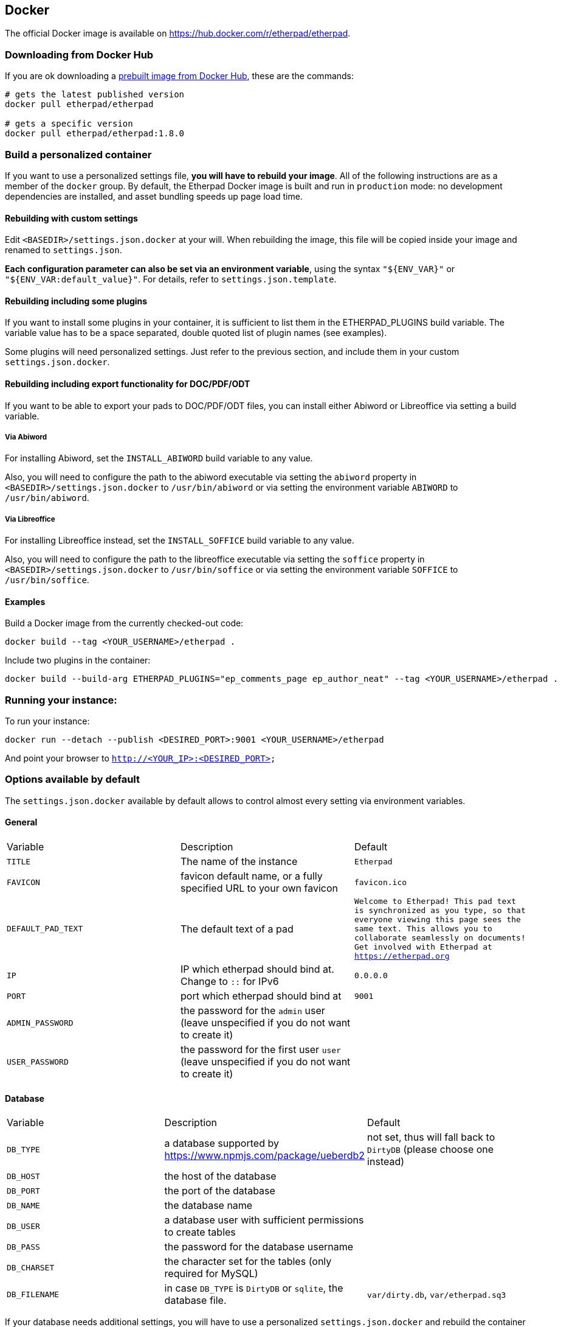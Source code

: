 == Docker

The official Docker image is available on https://hub.docker.com/r/etherpad/etherpad.

=== Downloading from Docker Hub
If you are ok downloading a https://hub.docker.com/r/etherpad/etherpad[prebuilt image from Docker Hub], these are the commands:

[source, bash]
----
# gets the latest published version
docker pull etherpad/etherpad

# gets a specific version
docker pull etherpad/etherpad:1.8.0
----

=== Build a personalized container

If you want to use a personalized settings file, **you will have to rebuild your image**.
All of the following instructions are as a member of the `docker` group.
By default, the Etherpad Docker image is built and run in `production` mode: no development dependencies are installed, and asset bundling speeds up page load time.

==== Rebuilding with custom settings
Edit `<BASEDIR>/settings.json.docker` at your will. When rebuilding the image, this file will be copied inside your image and renamed to `settings.json`.

**Each configuration parameter can also be set via an environment variable**, using the syntax `"${ENV_VAR}"` or `"${ENV_VAR:default_value}"`. For details, refer to `settings.json.template`.

==== Rebuilding including some plugins
If you want to install some plugins in your container, it is sufficient to list them in the ETHERPAD_PLUGINS build variable.
The variable value has to be a space separated, double quoted list of plugin names (see examples).

Some plugins will need personalized settings. Just refer to the previous section, and include them in your custom `settings.json.docker`.

==== Rebuilding including export functionality for DOC/PDF/ODT

If you want to be able to export your pads to DOC/PDF/ODT files, you can install
either Abiword or Libreoffice via setting a build variable.

===== Via Abiword

For installing Abiword, set the `INSTALL_ABIWORD` build variable to any value.

Also, you will need to configure the path to the abiword executable
via setting the `abiword` property in `<BASEDIR>/settings.json.docker` to
`/usr/bin/abiword` or via setting the environment variable  `ABIWORD` to
`/usr/bin/abiword`.

===== Via Libreoffice

For installing Libreoffice instead, set the `INSTALL_SOFFICE` build variable
to any value.

Also, you will need to configure the path to the libreoffice executable
via setting the `soffice` property in `<BASEDIR>/settings.json.docker` to
`/usr/bin/soffice` or via setting the environment variable  `SOFFICE` to
`/usr/bin/soffice`.

==== Examples

Build a Docker image from the currently checked-out code:

[source,bash]
----
docker build --tag <YOUR_USERNAME>/etherpad .
----

Include two plugins in the container:

[source,bash]
----
docker build --build-arg ETHERPAD_PLUGINS="ep_comments_page ep_author_neat" --tag <YOUR_USERNAME>/etherpad .
----

=== Running your instance:

To run your instance:

[source,bash]
----
docker run --detach --publish <DESIRED_PORT>:9001 <YOUR_USERNAME>/etherpad
----

And point your browser to `http://<YOUR_IP>:<DESIRED_PORT>`

=== Options available by default

The `settings.json.docker` available by default allows to control almost every setting via environment variables.

==== General

[cols="1,1,1"]
|===
| Variable
| Description
| Default
| `TITLE`
| The name of the instance
| `Etherpad`

| `FAVICON`
| favicon default name, or a fully specified URL to your own favicon
| `favicon.ico`
| `DEFAULT_PAD_TEXT`
| The default text of a pad
| `Welcome to Etherpad! This pad text is synchronized as you type, so that everyone viewing this page sees the same text. This allows you to collaborate seamlessly on documents! Get involved with Etherpad at https://etherpad.org`

| `IP`
| IP which etherpad should bind at. Change to `::` for IPv6
| `0.0.0.0`
| `PORT`
| port which etherpad should bind at
| `9001`
| `ADMIN_PASSWORD`
| the password for the `admin` user (leave unspecified if you do not want to create it)
|
| `USER_PASSWORD`
| the password for the first user `user` (leave unspecified if you do not want to create it)
|
|===

==== Database

[cols="1,1,1"]
|===
| Variable
| Description
| Default

| `DB_TYPE`     | a database supported by https://www.npmjs.com/package/ueberdb2 | not set, thus will fall back to `DirtyDB` (please choose one instead)
| `DB_HOST`     | the host of the database
|

| `DB_PORT`
| the port of the database
|

| `DB_NAME`
| the database name
|

| `DB_USER`
| a database user with sufficient permissions to create tables
|

| `DB_PASS`
| the password for the database username
|

| `DB_CHARSET`
| the character set for the tables (only required for MySQL)
|

| `DB_FILENAME`
| in case `DB_TYPE` is `DirtyDB` or `sqlite`, the database file.
| `var/dirty.db`, `var/etherpad.sq3`
|===

If your database needs additional settings, you will have to use a personalized `settings.json.docker` and rebuild the container (or otherwise put the updated `settings.json` inside your image).


==== Pad Options

[cols="1,1,1"]
|===

| Variable
| Description
| Default


| `PAD_OPTIONS_NO_COLORS`
|
| `false`


| `PAD_OPTIONS_SHOW_CONTROLS`
|
| `true`

| `PAD_OPTIONS_SHOW_CHAT`
|
| `true`

| `PAD_OPTIONS_SHOW_LINE_NUMBERS`
|
| `true`

| `PAD_OPTIONS_USE_MONOSPACE_FONT`
|
| `false`

| `PAD_OPTIONS_USER_NAME`
|
| `null`

| `PAD_OPTIONS_USER_COLOR`
|
| `null`

| `PAD_OPTIONS_RTL`
|
| `false`

| `PAD_OPTIONS_ALWAYS_SHOW_CHAT`
|
| `false`

| `PAD_OPTIONS_CHAT_AND_USERS`
|
|  `false`

| `PAD_OPTIONS_LANG`
|
| `null`
|===

==== Shortcuts

[cols="1,1,1"]
|===
| Variable
| Description
| Default


| `PAD_SHORTCUTS_ENABLED_ALT_F9`
| focus on the File Menu and/or editbar
| `true`

| `PAD_SHORTCUTS_ENABLED_ALT_C`
| focus on the Chat window
| `true`

| `PAD_SHORTCUTS_ENABLED_CMD_S`
| save a revision
| `true`

| `PAD_SHORTCUTS_ENABLED_CMD_Z`
| undo/redo
| `true`

| `PAD_SHORTCUTS_ENABLED_CMD_Y`
| redo
| `true`

| `PAD_SHORTCUTS_ENABLED_CMD_I`
| italic
| `true`

| `PAD_SHORTCUTS_ENABLED_CMD_B`
| bold
| `true`

| `PAD_SHORTCUTS_ENABLED_CMD_U`
| underline
| `true`

| `PAD_SHORTCUTS_ENABLED_CMD_H`
| backspace
| `true`

| `PAD_SHORTCUTS_ENABLED_CMD_5`
| strike through
| `true`

| `PAD_SHORTCUTS_ENABLED_CMD_SHIFT_1`
| ordered list
| `true`

| `PAD_SHORTCUTS_ENABLED_CMD_SHIFT_2`
| shows a gritter popup showing a line author
| `true`

| `PAD_SHORTCUTS_ENABLED_CMD_SHIFT_L`
| unordered list
| `true`

| `PAD_SHORTCUTS_ENABLED_CMD_SHIFT_N`
| ordered list
|`true`

| `PAD_SHORTCUTS_ENABLED_CMD_SHIFT_C`
| clear authorship
| `true`

| `PAD_SHORTCUTS_ENABLED_DELETE`
|
| `true`


| `PAD_SHORTCUTS_ENABLED_RETURN`
|
| `true`

| `PAD_SHORTCUTS_ENABLED_ESC`
| in mozilla versions 14-19 avoid reconnecting pad
| `true`

| `PAD_SHORTCUTS_ENABLED_TAB`
| indent
| `true`

| `PAD_SHORTCUTS_ENABLED_CTRL_HOME`
| scroll to top of pad
| `true`

| `PAD_SHORTCUTS_ENABLED_PAGE_UP`
|
| `true`

| `PAD_SHORTCUTS_ENABLED_PAGE_DOWN`
|
| `true`
|===

==== Skins

You can use the UI skin variants builder at `/p/test#skinvariantsbuilder`

For the colibris skin only, you can choose how to render the three main containers:
  * toolbar (top menu with icons)
  * editor (containing the text of the pad)
  * background (area outside of editor, mostly visible when using page style)

For each of the 3 containers you can choose 4 color combinations:
   * super-light
   * light
   * dark
   * super-dark

For the editor container, you can also make it full width by adding `full-width-editor` variant (by default editor is rendered as a page, with a max-width of 900px).

[cols="1,1,1"]
|===
| Variable
| Description
| Default

| `SKIN_NAME`
| either `no-skin`, `colibris` or an existing directory under `src/static/skins`
| `colibris`

| `SKIN_VARIANTS`
| multiple skin variants separated by spaces
| `super-light-toolbar super-light-editor light-background`
|===

==== Logging

[cols="1,1,1"]
|===
| Variable
| Description
| Default


| `LOGLEVEL`
| valid values are `DEBUG`, `INFO`, `WARN` and `ERROR` | `INFO`

| `DISABLE_IP_LOGGING`
| Privacy: disable IP logging
| `false`
|===

==== Advanced

[cols="1,1,1"]
|===
| Variable
| Description
| Default

|`COOKIE_KEY_ROTATION_INTERVAL`
|How often (ms) to rotate in a new secret for signing cookies
|`86400000` (1 day)

| `COOKIE_SAME_SITE`
| Value of the SameSite cookie property.
| `"Lax"`

| `COOKIE_SESSION_LIFETIME`
| How long (ms) a user can be away before they must log in again.
| `864000000` (10 days)

| `COOKIE_SESSION_REFRESH_INTERVAL`
| How often (ms) to write the latest cookie expiration time.
| `86400000` (1 day)

| `SHOW_SETTINGS_IN_ADMIN_PAGE`
| hide/show the settings.json in admin page
| `true`

| `TRUST_PROXY`
| set to `true` if you are using a reverse proxy in front of Etherpad (for example: Traefik for SSL termination via Let's Encrypt). This will affect security and correctness of the logs if not done
| `false`

| `IMPORT_MAX_FILE_SIZE`
| maximum allowed file size when importing a pad, in bytes.
| `52428800` (50 MB)

| `IMPORT_EXPORT_MAX_REQ_PER_IP`
| maximum number of import/export calls per IP.
| `10`

| `IMPORT_EXPORT_RATE_LIMIT_WINDOW`
| the call rate for import/export requests will be estimated in this time window (in milliseconds)
| `90000`

| `COMMIT_RATE_LIMIT_DURATION`
| duration of the rate limit window for commits by individual users/IPs (in seconds)                               | `1`

| `COMMIT_RATE_LIMIT_POINTS`
| maximum number of changes per IP to allow during the rate limit window
| `10`

| `SUPPRESS_ERRORS_IN_PAD_TEXT`
| Should we suppress errors from being visible in the default Pad Text?
| `false

| `REQUIRE_SESSION`
| If this option is enabled, a user must have a session to access pads. This effectively allows only group pads to be accessed.
| `false`

| `EDIT_ONLY`
| Users may edit pads but not create new ones. Pad creation is only via the API. This applies both to group pads and regular pads.
| `false`

| `MINIFY`
| If true, all css & js will be minified before sending to the client. This will improve the loading performance massively, but makes it difficult to debug the javascript/css
| `true`

| `MAX_AGE`
| How long may clients use served javascript code (in seconds)? Not setting this may cause problems during deployment. Set to 0 to disable caching.
| `21600` (6 hours)

| `ABIWORD`
| Absolute path to the Abiword executable. Abiword is needed to get advanced import/export features of pads. Setting it to null disables Abiword and will only allow plain text and HTML import/exports.
| `null`

| `SOFFICE`
| This is the absolute path to the soffice executable. LibreOffice can be used in lieu of Abiword to export pads. Setting it to null disables LibreOffice exporting.
| `null`

| `ALLOW_UNKNOWN_FILE_ENDS`
| Allow import of file types other than the supported ones: txt, doc, docx, rtf, odt, html & htm
| `true`

| `REQUIRE_AUTHENTICATION`
| This setting is used if you require authentication of all users. Note: "/admin" always requires authentication.
| `false`

| `REQUIRE_AUTHORIZATION`
| Require authorization by a module, or a user with is_admin set, see below.
| `false`

| `AUTOMATIC_RECONNECTION_TIMEOUT`
| Time (in seconds) to automatically reconnect pad when a "Force reconnect" message is shown to user. Set to 0 to disable automatic reconnection.
| `0`

| `FOCUS_LINE_PERCENTAGE_ABOVE`
| Percentage of viewport height to be additionally scrolled. e.g. 0.5, to place caret line in the middle of viewport, when user edits a line above of the viewport. Set to 0 to disable extra scrolling
| `0`

| `FOCUS_LINE_PERCENTAGE_BELOW`
| Percentage of viewport height to be additionally scrolled. e.g. 0.5, to place caret line in the middle of viewport, when user edits a line below of the viewport. Set to 0 to disable extra scrolling
| `0`

| `FOCUS_LINE_PERCENTAGE_ARROW_UP`
| Percentage of viewport height to be additionally scrolled when user presses arrow up in the line of the top of the viewport. Set to 0 to let the scroll to be handled as default by Etherpad
| `0`

| `FOCUS_LINE_DURATION`
| Time (in milliseconds) used to animate the scroll transition. Set to 0 to disable animation
| `0`

| `FOCUS_LINE_CARET_SCROLL`
| Flag to control if it should scroll when user places the caret in the last line of the viewport
| `false`

| `SOCKETIO_MAX_HTTP_BUFFER_SIZE`
| The maximum size (in bytes) of a single message accepted via Socket.IO. If a client sends a larger message, its connection gets closed to prevent DoS (memory exhaustion) attacks.
| `10000`

| `LOAD_TEST`
| Allow Load Testing tools to hit the Etherpad Instance. WARNING: this will disable security on the instance.
| `false`

| `DUMP_ON_UNCLEAN_EXIT`
| Enable dumping objects preventing a clean exit of Node.js. WARNING: this has a significant performance impact.
| `false`

| `EXPOSE_VERSION`
| Expose Etherpad version in the web interface and in the Server http header. Do not enable on production machines.
| `false`
|===

==== Examples

Use a Postgres database, no admin user enabled:

[source,bash]
----
docker run -d \
	--name etherpad         \
	-p 9001:9001            \
	-e 'DB_TYPE=postgres'   \
	-e 'DB_HOST=db.local'   \
	-e 'DB_PORT=4321'       \
	-e 'DB_NAME=etherpad'   \
	-e 'DB_USER=dbusername' \
	-e 'DB_PASS=mypassword' \
	etherpad/etherpad
----

Run enabling the administrative user `admin`:

[source,bash]
----
docker run -d \
	--name etherpad \
	-p 9001:9001 \
	-e 'ADMIN_PASSWORD=supersecret' \
	etherpad/etherpad
----

Run a test instance running DirtyDB on a persistent volume:

[source, bash]
----
docker run -d \
	-v etherpad_data:/opt/etherpad-lite/var \
	-p 9001:9001 \
	etherpad/etherpad
----
